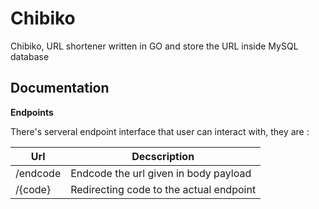 * Chibiko

[[./banner.png]]

Chibiko, URL shortener written in GO and store the URL inside MySQL database

** Documentation

**Endpoints**

There's serveral endpoint interface that user can interact with, they are :

|----------+-----------------------------------------|
| Url      | Decscription                            |
|----------+-----------------------------------------|
| /endcode | Endcode the url given in body payload   |
| /{code}  | Redirecting code to the actual endpoint |



